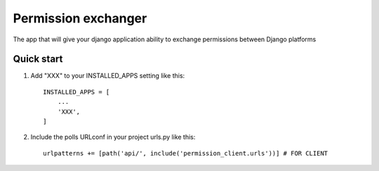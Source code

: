 =====
Permission exchanger
=====

The app that will give your django application ability to exchange permissions between Django platforms

Quick start
-----------

1. Add "XXX" to your INSTALLED_APPS setting like this::

    INSTALLED_APPS = [
        ...
        'XXX',
    ]

2. Include the polls URLconf in your project urls.py like this::

    urlpatterns += [path('api/', include('permission_client.urls'))] # FOR CLIENT

